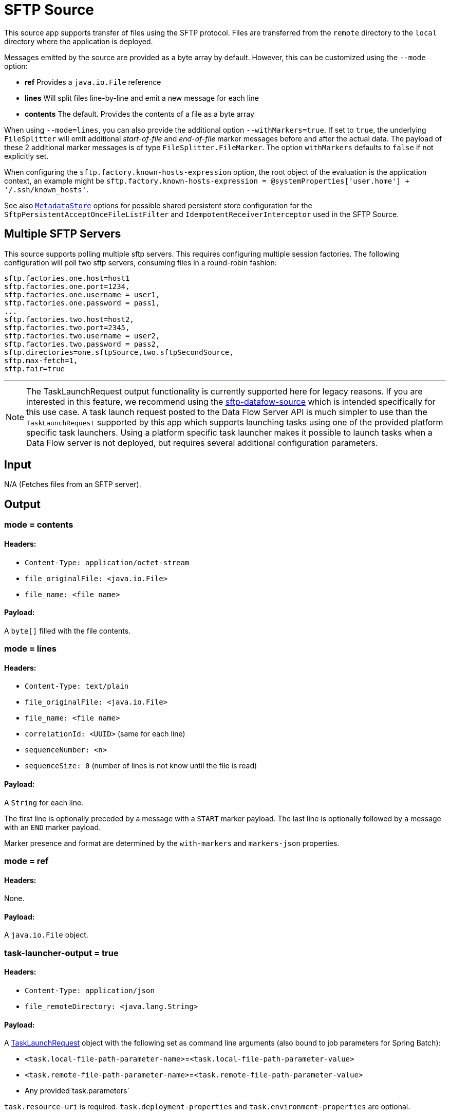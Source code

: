 //tag::ref-doc[]
= SFTP Source

This source app supports transfer of files using the SFTP protocol.
Files are transferred from the `remote` directory to the `local` directory where the application is deployed.

Messages emitted by the source are provided as a byte array by default. However, this can be customized using the `--mode` option:

- *ref* Provides a `java.io.File` reference
- *lines* Will split files line-by-line and emit a new message for each line
- *contents* The default. Provides the contents of a file as a byte array

When using `--mode=lines`, you can also provide the additional option `--withMarkers=true`.
If set to `true`, the underlying `FileSplitter` will emit additional _start-of-file_ and _end-of-file_ marker messages before and after the actual data.
The payload of these 2 additional marker messages is of type `FileSplitter.FileMarker`.
The option `withMarkers` defaults to `false` if not explicitly set.

When configuring the `sftp.factory.known-hosts-expression` option, the root object of the evaluation is the application context, an example might be `sftp.factory.known-hosts-expression = @systemProperties['user.home'] + '/.ssh/known_hosts'`.

See also https://github.com/spring-cloud-stream-app-starters/core/blob/master/common/app-starters-metadata-store-common/README.adoc[`MetadataStore`] options for possible shared persistent store configuration for the `SftpPersistentAcceptOnceFileListFilter` and `IdempotentReceiverInterceptor` used in the SFTP Source.

== Multiple SFTP Servers
This source supports polling multiple sftp servers. This requires configuring multiple session factories.
The following configuration will poll two sftp servers, consuming files in a round-robin fashion:

```
sftp.factories.one.host=host1
sftp.factories.one.port=1234,
sftp.factories.one.username = user1,
sftp.factories.one.password = pass1,
...
sftp.factories.two.host=host2,
sftp.factories.two.port=2345,
sftp.factories.two.username = user2,
sftp.factories.two.password = pass2,
sftp.directories=one.sftpSource,two.sftpSecondSource,
sftp.max-fetch=1,
sftp.fair=true
```
---

NOTE: The TaskLaunchRequest output functionality is currently supported here for legacy reasons.
If you are interested in this feature, we recommend using the link:../spring-cloud-starter-stream-source-sftp-dataflow/README.adoc[sftp-datafow-source] which is intended specifically for this use case.
A task launch request posted to the Data Flow Server API is much simpler to use than the `TaskLaunchRequest` supported by this app which supports launching tasks using one of the provided platform specific task launchers.
Using a platform specific task launcher makes it possible to launch tasks when a Data Flow server is not deployed, but requires several additional configuration parameters.


== Input

N/A (Fetches files from an SFTP server).

== Output

=== mode = contents

==== Headers:

* `Content-Type: application/octet-stream`
* `file_originalFile: <java.io.File>`
* `file_name: <file name>`

==== Payload:

A `byte[]` filled with the file contents.

=== mode = lines

==== Headers:

* `Content-Type: text/plain`
* `file_originalFile: <java.io.File>`
* `file_name: <file name>`
* `correlationId: <UUID>` (same for each line)
* `sequenceNumber: <n>`
* `sequenceSize: 0` (number of lines is not know until the file is read)

==== Payload:

A `String` for each line.

The first line is optionally preceded by a message with a `START` marker payload.
The last line is optionally followed by a message with an `END` marker payload.

Marker presence and format are determined by the `with-markers` and `markers-json` properties.

=== mode = ref

==== Headers:

None.

==== Payload:

A `java.io.File` object.

=== task-launcher-output = true

==== Headers:

* `Content-Type: application/json`
* `file_remoteDirectory: <java.lang.String>`

==== Payload:

A https://docs.spring.io/spring-cloud-task/docs/current/apidocs/org/springframework/cloud/task/launcher/TaskLaunchRequest.html[TaskLaunchRequest] object with the following set as command line arguments (also bound to job parameters for Spring Batch):

* `<task.local-file-path-parameter-name>`=`<task.local-file-path-parameter-value>`
* `<task.remote-file-path-parameter-name>`=`<task.remote-file-path-parameter-value>`
*  Any provided`task.parameters`

`task.resource-uri` is required.
`task.deployment-properties` and `task.environment-properties` are optional.


== Options

The **$$sftp$$** $$source$$ has the following options:

//tag::configuration-properties[]
$$file.consumer.markers-json$$:: $$When 'fileMarkers == true', specify if they should be produced as FileSplitter.FileMarker objects or JSON.$$ *($$Boolean$$, default: `$$true$$`)*
$$file.consumer.mode$$:: $$The FileReadingMode to use for file reading sources. Values are 'ref' - The File object, 'lines' - a message per line, or 'contents' - the contents as bytes.$$ *($$FileReadingMode$$, default: `$$<none>$$`, possible values: `ref`,`lines`,`contents`)*
$$file.consumer.with-markers$$:: $$Set to true to emit start of file/end of file marker messages before/after the data. 	Only valid with FileReadingMode 'lines'.$$ *($$Boolean$$, default: `$$<none>$$`)*
$$sftp.auto-create-local-dir$$:: $$Set to true to create the local directory if it does not exist.$$ *($$Boolean$$, default: `$$true$$`)*
$$sftp.delete-remote-files$$:: $$Set to true to delete remote files after successful transfer.$$ *($$Boolean$$, default: `$$false$$`)*
$$sftp.directories$$:: $$A list of factory "name.directory" pairs.$$ *($$String[]$$, default: `$$<none>$$`)*
$$sftp.factories$$:: $$A map of factory names to factories.$$ *($$Map<String, Factory>$$, default: `$$<none>$$`)*
$$sftp.factory.allow-unknown-keys$$:: $$True to allow an unknown or changed key.$$ *($$Boolean$$, default: `$$false$$`)*
$$sftp.factory.host$$:: $$The host name of the server.$$ *($$String$$, default: `$$localhost$$`)*
$$sftp.factory.known-hosts-expression$$:: $$A SpEL expression resolving to the location of the known hosts file.$$ *($$Expression$$, default: `$$<none>$$`)*
$$sftp.factory.pass-phrase$$:: $$Passphrase for user's private key.$$ *($$String$$, default: `$$<empty string>$$`)*
$$sftp.factory.password$$:: $$The password to use to connect to the server.$$ *($$String$$, default: `$$<none>$$`)*
$$sftp.factory.port$$:: $$The port of the server.$$ *($$Integer$$, default: `$$22$$`)*
$$sftp.factory.private-key$$:: $$Resource location of user's private key.$$ *($$String$$, default: `$$<empty string>$$`)*
$$sftp.factory.username$$:: $$The username to use to connect to the server.$$ *($$String$$, default: `$$<none>$$`)*
$$sftp.fair$$:: $$True for fair polling of multiple servers/directories.$$ *($$Boolean$$, default: `$$false$$`)*
$$sftp.filename-pattern$$:: $$A filter pattern to match the names of files to transfer.$$ *($$String$$, default: `$$<none>$$`)*
$$sftp.filename-regex$$:: $$A filter regex pattern to match the names of files to transfer.$$ *($$Pattern$$, default: `$$<none>$$`)*
$$sftp.list-only$$:: $$Set to true to return file metadata without the entire payload.$$ *($$Boolean$$, default: `$$false$$`)*
$$sftp.local-dir$$:: $$The local directory to use for file transfers.$$ *($$File$$, default: `$$<none>$$`)*
$$sftp.max-fetch$$:: $$The maximum number of remote files to fetch per poll; default unlimited. Does not apply when listing files or building task launch requests.$$ *($$Integer$$, default: `$$<none>$$`)*
$$sftp.preserve-timestamp$$:: $$Set to true to preserve the original timestamp.$$ *($$Boolean$$, default: `$$true$$`)*
$$sftp.remote-dir$$:: $$The remote FTP directory.$$ *($$String$$, default: `$$/$$`)*
$$sftp.remote-file-separator$$:: $$The remote file separator.$$ *($$String$$, default: `$$/$$`)*
$$sftp.stream$$:: $$Set to true to stream the file rather than copy to a local directory.$$ *($$Boolean$$, default: `$$false$$`)*
$$sftp.task-launcher-output$$:: $$Set to true to create output suitable for a task launch request.$$ *($$Boolean$$, default: `$$false$$`)*
$$sftp.task.application-name$$:: $$The task application name.$$ *($$String$$, default: `$$<none>$$`)*
$$sftp.task.data-source-password$$:: $$The datasource password to be applied to the TaskLaunchRequest.$$ *($$String$$, default: `$$<none>$$`)*
$$sftp.task.data-source-url$$:: $$The datasource url to be applied to the TaskLaunchRequest. Defaults to h2 in-memory JDBC datasource url.$$ *($$String$$, default: `$$jdbc:h2:tcp://localhost:19092/mem:dataflow$$`)*
$$sftp.task.data-source-user-name$$:: $$The datasource user name to be applied to the TaskLaunchRequest. Defaults to "sa"$$ *($$String$$, default: `$$sa$$`)*
$$sftp.task.deployment-properties$$:: $$Comma delimited list of deployment properties to be applied to the TaskLaunchRequest.$$ *($$String$$, default: `$$<none>$$`)*
$$sftp.task.environment-properties$$:: $$Comma delimited list of environment properties to be applied to the TaskLaunchRequest.$$ *($$String$$, default: `$$<none>$$`)*
$$sftp.task.local-file-path-parameter-name$$:: $$Value to use as the local file parameter name.$$ *($$String$$, default: `$$localFilePath$$`)*
$$sftp.task.local-file-path-parameter-value$$:: $$The file path to use as the local file parameter value. Defaults to "java.io.tmpdir".$$ *($$String$$, default: `$$<none>$$`)*
$$sftp.task.parameters$$:: $$Comma separated list of optional parameters in key=value format.$$ *($$List<String>$$, default: `$$<none>$$`)*
$$sftp.task.remote-file-path-parameter-name$$:: $$Value to use as the remote file parameter name.$$ *($$String$$, default: `$$remoteFilePath$$`)*
$$sftp.task.resource-uri$$:: $$The URI of the task artifact to be applied to the TaskLaunchRequest.$$ *($$String$$, default: `$$<empty string>$$`)*
$$sftp.tmp-file-suffix$$:: $$The suffix to use while the transfer is in progress.$$ *($$String$$, default: `$$.tmp$$`)*
$$trigger.cron$$:: $$Cron expression value for the Cron Trigger.$$ *($$String$$, default: `$$<none>$$`)*
$$trigger.date-format$$:: $$Format for the date value.$$ *($$String$$, default: `$$<none>$$`)*
$$trigger.fixed-delay$$:: $$Fixed delay for periodic triggers.$$ *($$Integer$$, default: `$$1$$`)*
$$trigger.initial-delay$$:: $$Initial delay for periodic triggers.$$ *($$Integer$$, default: `$$0$$`)*
$$trigger.max-messages$$:: $$Maximum messages per poll, -1 means infinity.$$ *($$Long$$, default: `$$-1$$`)*
$$trigger.time-unit$$:: $$The TimeUnit to apply to delay values.$$ *($$TimeUnit$$, default: `$$SECONDS$$`, possible values: `NANOSECONDS`,`MICROSECONDS`,`MILLISECONDS`,`SECONDS`,`MINUTES`,`HOURS`,`DAYS`)*
//end::configuration-properties[]

== Build

```
$ ./mvnw clean install -PgenerateApps
$ cd apps
```
You can find the corresponding binder based projects here.
You can then cd into one one of the folders and build it:
```
$ ./mvnw clean package
```

== Examples

```
java -jar sftp_source.jar --sftp.remote-dir=foo --file.consumer.mode=lines --trigger.fixed-delay=60 \
         --sftp.factory.host=sftpserver --sftp.factory.username=user --sftp.factory.password=pw --sftp.local-dir=/foo
```
//end::ref-doc[]

